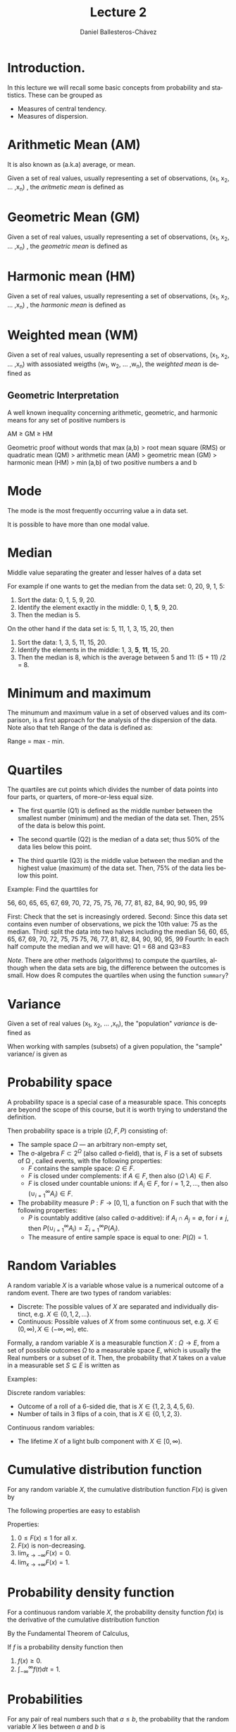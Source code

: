 #+title: Lecture 2
#+author: Daniel Ballesteros-Chávez
#+language: en
#+select_tags: export
#+exclude_tags: noexport
#+creator: Emacs 26.1 (Org mode 9.3.6)
#+PROPERTY: header-args :R+ :exports both
#+PROPERTY: header-args :R+ :session *R*


# #+html: <a href="https://www.codecogs.com/eqnedit.php?latex=\sum_{i=1}^n&space;(x_i&space;-&space;\bar{x})^2" target="_blank"><img src="https://latex.codecogs.com/gif.latex?\sum_{i=1}^n&space;(x_i&space;-&space;\bar{x})^2" title="\sum_{i=1}^n (x_i - \bar{x})^2" /></a>
# #+html: <p align="center"> <img src="https://render.githubusercontent.com/render/math?math=x_{1,2} = \frac{-b \pm \sqrt{b^2-4ac}}{2b}"></p>
# #+html: <p align="left"> <img src="https://render.githubusercontent.com/render/math?math= \sin^2(x) + \cos^2(x) =1"></p>
# #+html: <a href="https://www.codecogs.com/eqnedit.php?latex=\sin^2(x)&space;&plus;&space;\cos^2(x)&space;=1" target="_blank"><img src="https://latex.codecogs.com/gif.latex?\sin^2(x)&space;&plus;&space;\cos^2(x)&space;=1" title="\sin^2(x) + \cos^2(x) =1" /></a>


* Introduction.

In this lecture we will recall some basic concepts from probability and statistics. These can be grouped as

+ Measures of central tendency.
+ Measures of dispersion.


# * Random Variables

# A random variable /X/ is a measurable function /X : \Omega \rightarrow E/ from a set of possible outcomes \Omega to a measurable space /E/. 

# The technical axiomatic definition requires \Omega to be a sample space of a probability triple ( Ω , F , P ) (see the measure-theoretic definition). 

# A random variable is often denoted by capital roman letters such as /X, Y, Z, T/.

# The probability that X takes on a value in a measurable set S ⊆ E is written as


# #+html: <a href="https://www.codecogs.com/eqnedit.php?latex=\Large{\color{DarkBlue}&space;{P(&space;X&space;\in&space;S&space;)=&space;P\left(\{\omega&space;\in\Omega&space;\,|\,&space;X(\omega)&space;\in&space;S&space;\}\right)}}" target="_blank"><img src="https://latex.codecogs.com/gif.latex?\Large{\color{DarkBlue}&space;{P(&space;X&space;\in&space;S&space;)=&space;P\left(\{\omega&space;\in\Omega&space;\,|\,&space;X(\omega)&space;\in&space;S&space;\}\right)}}" title="\Large{\color{DarkBlue} {P( X \in S )= P\left(\{\omega \in\Omega \,|\, X(\omega) \in S \}\right)}}" /></a>


* Arithmetic Mean (AM)

It is also known as (a.k.a) average, or mean.

Given a set of real values, usually representing a set of observations,  (x_{1}, x_{2}, ... ,x_{n}) , the /aritmetic mean/ is defined as

# #+html: <a href="https://www.codecogs.com/eqnedit.php?latex=\Large{{\color{DarkBlue}&space;\bar{x}&space;=&space;\frac{1}{n}\sum_{i=1}^n&space;x_i}}" target="_blank"><img src="https://latex.codecogs.com/gif.latex?\Large{{\color{DarkBlue}&space;\bar{x}&space;=&space;\frac{1}{n}\sum_{i=1}^n&space;x_i}}" title="\Large{{\color{DarkBlue} \bar{x} = \frac{1}{n}\sum_{i=1}^n x_i}}" /></a>

\begin{equation}
\frac{1}{n}\sum_{i=1}^n \, x_i
\end{equation}

* Geometric Mean (GM)

Given a set of real values, usually representing a set of observations,  (x_{1}, x_{2}, ... ,x_{n}) , the /geometric mean/ is defined as

# #+html: <a href="https://www.codecogs.com/eqnedit.php?latex=\Large{\color{DarkBlue}&space;{\bar{x}_{\mbox{geo}}&space;=&space;\left(\Pi_{i=1}^n&space;x_i\right&space;)^{\frac{1}{n}}}&space;=&space;\sqrt[n]{x_1\cdot&space;x_2&space;\cdots&space;x_n}}" target="_blank"><img src="https://latex.codecogs.com/gif.latex?\Large{\color{DarkBlue}&space;{\bar{x}_{\mbox{geo}}&space;=&space;\left(\Pi_{i=1}^n&space;x_i\right&space;)^{\frac{1}{n}}}&space;=&space;\sqrt[n]{x_1\cdot&space;x_2&space;\cdots&space;x_n}}" title="\Large{\color{DarkBlue} {\bar{x}_{\mbox{geo}} = \left(\Pi_{i=1}^n x_i\right )^{\frac{1}{n}}} = \sqrt[n]{x_1\cdot x_2 \cdots x_n}}" /></a>

\begin{equation}
\bar{x}_{\mbox{geo}}= \left( \Pi_{i=1}^n x_i \right)^{\frac{1}{n}} = \sqrt[n]{x_1\cdot x_2 \cdots x_n}
\end{equation}


* Harmonic mean (HM)

Given a set of real values, usually representing a set of observations,  (x_{1}, x_{2}, ... ,x_{n}) , the /harmonic mean/ is defined as

# #+html: <a href="https://www.codecogs.com/eqnedit.php?latex=\Large{\color{DarkBlue}{&space;\bar{x}_{\mbox{hm}}=\frac{1}{\frac{1}{n}&space;\sum_{i=1}^{n}\frac{1}{x_{i}}}}&space;=&space;\frac{n}{\frac{1}{x_1}&space;&plus;&space;\frac{1}{x_2}&space;&plus;&space;\cdots&space;&plus;&space;\frac{1}{x_n}}}" target="_blank"><img src="https://latex.codecogs.com/gif.latex?\Large{\color{DarkBlue}{&space;\bar{x}_{\mbox{hm}}=\frac{1}{\frac{1}{n}&space;\sum_{i=1}^{n}\frac{1}{x_{i}}}}&space;=&space;\frac{n}{\frac{1}{x_1}&space;&plus;&space;\frac{1}{x_2}&space;&plus;&space;\cdots&space;&plus;&space;\frac{1}{x_n}}}" title="\Large{\color{DarkBlue}{ \bar{x}_{\mbox{hm}}=\frac{1}{\frac{1}{n} \sum_{i=1}^{n}\frac{1}{x_{i}}}} = \frac{n}{\frac{1}{x_1} + \frac{1}{x_2} + \cdots + \frac{1}{x_n}}}" /></a>

\begin{equation}
\bar{x}_{\mbox{hm}} = \frac{1}{\frac{1}{n} \sum_{i=1}^{n}\frac{1}{x_{i}}} = \frac{n}{\frac{1}{x_1} + \frac{1}{x_2} + \cdots + \frac{1}{x_n}}
\end{equation}


* Weighted mean (WM)

Given a set of real values, usually representing a set of observations,  (x_{1}, x_{2}, ... ,x_{n}) with assosiated weigths (w_{1}, w_{2}, ... ,w_{n}), the /weighted mean/ is defined as

# #+html: <a href="https://www.codecogs.com/eqnedit.php?latex=\Large\color{DarkBlue}&space;\overline{x}_{w}=\frac{&space;\sum_{i=1}^n&space;w_i&space;x_i}{\sum_{i=1}^n&space;w_i}&space;=&space;\frac{w_1&space;x_1&space;&plus;&space;w_2&space;x_2&space;&plus;&space;\cdots&space;&plus;&space;w_n&space;x_n}{w_1&space;&plus;&space;w_2&space;&plus;&space;\cdots&space;&plus;&space;w_n}" target="_blank"><img src="https://latex.codecogs.com/gif.latex?\Large\color{DarkBlue}&space;\overline{x}_{w}=\frac{&space;\sum_{i=1}^n&space;w_i&space;x_i}{\sum_{i=1}^n&space;w_i}&space;=&space;\frac{w_1&space;x_1&space;&plus;&space;w_2&space;x_2&space;&plus;&space;\cdots&space;&plus;&space;w_n&space;x_n}{w_1&space;&plus;&space;w_2&space;&plus;&space;\cdots&space;&plus;&space;w_n}" title="\Large\color{DarkBlue} \overline{x}_{w}=\frac{ \sum_{i=1}^n w_i x_i}{\sum_{i=1}^n w_i} = \frac{w_1 x_1 + w_2 x_2 + \cdots + w_n x_n}{w_1 + w_2 + \cdots + w_n}" /></a>

\begin{equation}
\overline{x}_{w}=\frac{\sum_{i=1}^n w_i x_i}{\sum_{i=1}^n w_i} = \frac{w_1 x_1 + w_2x_2 + \cdots + w_n x_n}{w_1 + w_2 + \cdots + w_n}
\end{equation}


** Geometric Interpretation

A well known inequality concerning arithmetic, geometric, and harmonic means for any set of positive numbers is


    AM ≥ GM ≥ HM 

Geometric proof without words that max (a,b) > root mean square (RMS) or quadratic mean (QM) > arithmetic mean (AM) > geometric mean (GM) > harmonic mean (HM) > min (a,b) of two positive numbers a and b 

# #+html: <a title="Cmglee, CC BY-SA 4.0 &lt;https://creativecommons.org/licenses/by-sa/4.0&gt;, via Wikimedia Commons" href="https://commons.wikimedia.org/wiki/File:QM_AM_GM_HM_inequality_visual_proof.svg"><img width="512" alt="QM AM GM HM inequality visual proof" src="https://upload.wikimedia.org/wikipedia/commons/thumb/a/a1/QM_AM_GM_HM_inequality_visual_proof.svg/512px-QM_AM_GM_HM_inequality_visual_proof.svg.png"></a>



* Mode

The mode is the most frequently occurring value a in data set.

It is possible to have more than one modal value.


* Median

Middle value separating the greater and lesser halves of a data set 

For example if one wants to get the median from the data set: 0, 20, 9, 1, 5:
1) Sort the data: 0, 1, 5, 9, 20.
2) Identify the element exactly in the middle: 0, 1, *5*, 9, 20.
3) Then the median is 5.

On the other hand if the data set is: 5, 11, 1, 3, 15, 20, then
1) Sort the data: 1, 3, 5, 11, 15, 20.
2) Identify the elements in the middle:  1, 3, *5*, *11*, 15, 20.
3) Then the median is 8, which  is the average between 5 and 11: (5 + 11) /2 = 8.

* Minimum and maximum

The minumum and maximum value in a set of observed values and its comparison, is a first approach for the analysis of the dispersion of the data.
Note also that teh Range of the data is defined as:

Range = max - min.


* Quartiles

The quartiles are cut points which divides the number of data points into four parts, or quarters, of more-or-less equal size.

+ The first quartile (Q1) is defined as the middle number between the smallest number (minimum) and the median of the data set. Then,  25% of the data is below this point.

+ The second quartile (Q2) is the median of a data set; thus 50% of the data lies below this point.

+ The third quartile (Q3) is the middle value between the median and the highest value (maximum) of the data set. Then, 75% of the data lies below this point.

Example: Find the quarttiles for

56, 60, 65, 65, 67, 69, 70, 72, 75, 75, 76, 77, 81, 82, 84, 90, 90, 95, 99

First: Check that the set is increasingly ordered.
Second: Since this data set contains even number of observations, we pick the 10th value: 75 as the median.
Third: split the data into two halves including the median
 56, 60, 65, 65, 67, 69, 70, 72, 75, 75
 75, 76, 77, 81, 82, 84, 90, 90, 95, 99
Fourth: In each half compute the median and we will have: Q1 = 68 and Q3=83

/Note/. There are other methods (algorithms) to compute the quartiles, although when the data sets are big, the difference between the outcomes is small. How does R computes the quartiles when using the function =summary=? 

* Variance

Given a set of real values (x_{1}, x_{2}, ... ,x_{n}), the "population" /variance/ is defined as 

# #+html: <a href="https://www.codecogs.com/eqnedit.php?latex=\Large{\color{DarkBlue}&space;{\sigma_X^{2}={\frac&space;{1}{n}}\sum&space;_{i=1}^{n}\left(x_{i}-{\overline&space;{x}}\right)^{2}}}" target="_blank"><img src="https://latex.codecogs.com/gif.latex?\Large{\color{DarkBlue}&space;{\sigma_X^{2}={\frac&space;{1}{n}}\sum&space;_{i=1}^{n}\left(x_{i}-{\overline&space;{x}}\right)^{2}}}" title="\Large{\color{DarkBlue} {\sigma_X^{2}={\frac {1}{n}}\sum _{i=1}^{n}\left(x_{i}-{\overline {x}}\right)^{2}}}" /></a>

\begin{equation}
\sigma_X^{2}={\frac{1}{n}}\sum_{i=1}^{n}\left(x_{i}-{\overline{x}}\right)^{2}.
\end{equation}


When working with samples (subsets) of a given population, the "sample" variance/ is given as

# #+html: <a href="https://www.codecogs.com/eqnedit.php?latex=\Large{\color{DarkBlue}&space;{s_X^{2}={\frac&space;{1}{n-1}}\sum&space;_{i=1}^{n}\left(x_{i}-{\overline&space;{x}}\right)^{2}}}" target="_blank"><img src="https://latex.codecogs.com/gif.latex?\Large{\color{DarkBlue}&space;{s_X^{2}={\frac&space;{1}{n-1}}\sum&space;_{i=1}^{n}\left(x_{i}-{\overline&space;{x}}\right)^{2}}}" title="\Large{\color{DarkBlue} {s_X^{2}={\frac {1}{n-1}}\sum _{i=1}^{n}\left(x_{i}-{\overline {x}}\right)^{2}}}" /></a>

\begin{equation}
s_X^{2}={\frac{1}{n-1}}\sum_{i=1}^{n}\left(x_{i}-{\overline{x}}\right)^{2}.
\end{equation}


* Probability space

A probability space is a special case of a measurable space. This concepts are beyond the scope of this course, but it is worth trying to understand the definition.

Then probability space is a triple $(\Omega, F, P)$ consisting of:

    + The sample space $\Omega$ — an arbitrary non-empty set,
    + The σ-algebra $F \subset 2^{\Omega}$ (also called σ-field), that is, $F$ is a set of subsets of \Omega , called events, with the following properties:
       + $F$  contains the sample space: $\Omega \in F$.
       + $F$  is closed under complements: if $A \in F$, then also $( \Omega \setminus A ) \in F$.
       + $F$  is closed under countable unions: if $A_i \in F$, for $i = 1 , 2 ,\ldots$, then also $( \cup^{\infty}_{i = 1} A_{i} ) \in F$.
    + The probability measure $P : F \to [ 0 , 1 ]$,  a function on F such that with the following properties:
        + $P$ is countably additive (also called σ-additive): if $A_{i} \cap A_{j} = \emptyset$, for $i \neq j$, then $P(\cup^{\infty}_{i = 1} A_{i}) = \Sigma^{\infty}_{i = 1} P(A_{i})$.
        + The measure of entire sample space is equal to one: $P ( \Omega ) = 1$.

* Random Variables

A random variable $X$ is a variable whose value is a numerical outcome of a random event.
There are two types of random variables:
+ Discrete: The possible values of $X$ are separated and individually distinct, e.g. $X \in \{0, 1, 2, . . .\}$.
+ Continuous: Possible values of $X$ from some continuous set, e.g. $X \in (0, \infty), X \in (-\infty, \infty)$, etc.

Formally, a random variable $X$ is a measurable function $X : \Omega
    \to E$, from a set of possible outcomes $\Omega$ to a measurable
    space $E$, which is usually the Real numbers or a subset of
    it. Then, the probability that $X$ takes on a value in a measurable
    set $S \subseteq E$ is written as 

\begin{equation}
P ⁡ ( X ∈ S ) = P ⁡ ( \{ ω ∈ Ω ∣ X ( ω ) ∈ S    \} )
\end{equation}

Examples:

Discrete random variables: 
+ Outcome of a roll of a 6-sided die, that is $X \in \{1, 2, 3, 4, 5, 6\}$.
+ Number of tails in 3 flips of a coin, that is $X \in \{0, 1, 2, 3\}$.

Continuous random variables: 
+ The lifetime $X$ of a light bulb component with $X \in [0, \infty)$.

* Cumulative distribution function

For any random variable $X$, the cumulative distribution function $F (x)$ is given by
\begin{equation}
F (x) = P(X \leq x).
\end{equation}


The following properties are easy to establish

Properties:
1) $0 \leq F(x) \leq 1$ for all $x$.
2) $F(x)$ is non-decreasing.
3) $\lim_{x\to - \infty} F(x) = 0$.
4) $\lim_{x\to + \infty} F(x) = 1$.


* Probability density function

For a continuous random variable $X$, the probability density function $f(x)$ is the derivative of the cumulative distribution function
\begin{equation}
 f(x) = \frac{dF}{dx}.
\end{equation}

By the Fundamental Theorem of Calculus,

\begin{equation}
F(x) =\int_{-\infty}^{x} f(t) dt.
\end{equation}

#+begin_prop
If $f$ is a probability density function then
1) $f(x) \geq 0$.
2) $\int_{-\infty}^{\infty} f(t) dt = 1$.
#+end_prop

* Probabilities

For any pair of real numbers such that $a \leq b$, the probability that the random variable $X$ lies between $a$ and $b$ is 

\begin{equation}
P(a \leq X \leq b) = P(X \leq b) - P( X \leq a) = F(b) - F(a) =  \int_{a}^{b} f(t) dt
\end{equation}

* Mean and variance revisited.

Population mean or expectation of a continuous random variable X is defined as

# #+html: <a href="https://www.codecogs.com/eqnedit.php?latex=\Large\color{DarkBlue}&space;E[X]&space;=&space;\int_{-\infty}^{\infty}&space;x&space;f(x)dx" target="_blank"><img src="https://latex.codecogs.com/gif.latex?\Large\color{DarkBlue}&space;E[X]&space;=&space;\int_{-\infty}^{\infty}&space;x&space;f(x)dx" title="\Large\color{DarkBlue} E[X] = \int_{-\infty}^{\infty} x f(x)dx" /></a>
\begin{equation}
E[X] = \int_{-\infty}^{\infty} xf(x) dx.
\end{equation}

The variance of the random variable X with mean \mu = E[X], is given by
# #+html: <a href="https://www.codecogs.com/eqnedit.php?latex=\Large\color{DarkBlue}&space;\mbox{Var}[X]&space;=&space;E[(X-\mu)^2]&space;=&space;\int_{-\infty}^{\infty}(x-\mu)^2f(x)dx" target="_blank"><img src="https://latex.codecogs.com/gif.latex?\Large\color{DarkBlue}&space;\mbox{Var}[X]&space;=&space;E[(X-\mu)^2]&space;=&space;\int_{-\infty}^{\infty}(x-\mu)^2f(x)dx" title="\Large\color{DarkBlue} \mbox{Var}[X] = E[(X-\mu)^2] = \int_{-\infty}^{\infty}(x-\mu)^2f(x)dx" /></a>

\begin{equation}
\mbox{Var}[X] = E[(X-\mu)^2] = \int_{-\infty}^{\infty} (x-\mu)^2 f(x) dx.
\end{equation}


The standard deviation is defined by the value 

# #+html: <a href="https://www.codecogs.com/eqnedit.php?latex=\Large\color{DarkBlue}&space;\mbox{s.d}[X]&space;=&space;\sqrt{\mbox{Var}[X]}" target="_blank"><img src="https://latex.codecogs.com/gif.latex?\Large\color{DarkBlue}&space;\mbox{s.d}[X]&space;=&space;\sqrt{\mbox{Var}[X]}" title="\Large\color{DarkBlue} \mbox{s.d}[X] = \sqrt{\mbox{Var}[X]}" /></a>
\begin{equation}
\mbox{s.d.}[X] = \sqrt{\mbox{Var}[X]}.
\end{equation}


We say that two *random variables are independent* if the realisation of one does not affect the probability distribution of the other. 

Proposition: Let $a, b, c$ be constant real numbers, and $X$, $Y$ be random variables. Then the following identities hold:

1) If $f$ is the probability density function for $X$, and $g$ is any function from the real numbers to the real number, then $E[g(X)] = \int_{-\infty}^{\infty} g(x) f (x) dx$.
2) $E[aX + bY + c] = aE[X] + b E[Y] + c$.
3) $\mbox{Var}[ aX + b] = a^{2} \mbox{Var}[X]$.
4) If $X$ and $Y$ are two independent variables then $E[XY] = E[X]E[Y]$.
5) If $X$ and $Y$ are two independent variables then $\mbox{Var}[X + Y] = \mbox{Var}[X] + \mbox{Var}[Y]$.
6) $\mbox{Var}[X] = E[X^{2}] - (E[X])^{2}$.




* The normal distribution

For real values $-\infty \leq x \leq \infty$, $-\infty \leq \mu \leq \infty$ and  $0 \leq \sigma \leq \infty$, the normal distribution has probability density function:

# #+html: <a href="https://www.codecogs.com/eqnedit.php?latex=\Large\color{DarkBlue}&space;f(x)&space;=&space;\frac{1}{\sigma\sqrt{2\pi}}e&space;^{-\frac{1}{2}\left(&space;\frac{x&space;-&space;\mu}{\sigma}\right&space;)^2}" target="_blank"><img src="https://latex.codecogs.com/gif.latex?\Large\color{DarkBlue}&space;f(x)&space;=&space;\frac{1}{\sigma\sqrt{2\pi}}e&space;^{-\frac{1}{2}\left(&space;\frac{x&space;-&space;\mu}{\sigma}\right&space;)^2}" title="\Large\color{DarkBlue} f(x) = \frac{1}{\sigma\sqrt{2\pi}}e ^{-\frac{1}{2}\left( \frac{x - \mu}{\sigma}\right )^2}" /></a>


In the special case that \sigma = 1 and \mu = 0, then we write the *standard normal distribution* as

# #+html: <a href="https://www.codecogs.com/eqnedit.php?latex=\Large\color{DarkBlue}&space;f(x)&space;=&space;\frac{1}{\sqrt{2\pi}}e&space;^{-\frac{x^2}{2}}" target="_blank"><img src="https://latex.codecogs.com/gif.latex?\Large\color{DarkBlue}&space;f(x)&space;=&space;\frac{1}{\sqrt{2\pi}}e&space;^{-\frac{x^2}{2}}" title="\Large\color{DarkBlue} f(x) = \frac{1}{\sqrt{2\pi}}e ^{-\frac{x^2}{2}}" /></a>

#+begin_example R
curve(dnorm(x),-3,3)

curve(pnorm(x),-3,3)
#+end_example


*Theorem*. If $X ∼ N (\mu, \sigma^{2} )$ and $Y = aX + b$ for constants $a, b\in \mathbb{R}$, then $Y$ is also normally distributed and 

\begin{equation}
Y \sim N( a \mu + b, a^{2} \sigma^{2})
\end{equation}

In the particular case that $a = 1/\sigma$ and $b =  -\mu / \sigma$, then we actually have

\begin{equation}
Y \sim N( 0, 1).
\end{equation}

Example

For $X \sim N(2,9)$, find $P( 2 < X < 5)$.

[[https://en.wikipedia.org/wiki/Standard_normal_table][table of values may be found here]]

Solution: $P( 2 < X < 5) =  0.34$.


*Example*

Suppose that $Z ∼ N(0, 1)$. Using the probability density function and the definition, show that $\mbox{Var}[Z] = 1$. 


*Example* 

This example is taken from "The R book" by Michael J. Crawley.
Suppose we have measured the heights of 100 people. The mean height was 170 cm and the standard
deviation was 8 cm. We can ask three sorts of questions about data like these: what is the probability that a
randomly selected individual will be:

+ shorter than a particular height?
+ taller than a particular height?
+ between one specified height and another?

The area under the whole curve is exactly 1; everybody has a height between minus infinity and plus infinity.
True, but not particularly helpful. Suppose we want to know the probability that one of our people, selected
at random from the group, will be less than 160 cm tall. We need to convert this height into a value of z; that
is to say, we need to convert 160 cm into a number of standard deviations from the mean. What do we know
about the standard normal distribution? It has a mean of 0 and a standard deviation of 1. So we can convert
any value $y$, from a distribution with mean $ȳ$ and standard deviation $s$ very simply by calculating

\begin{equation}
z = \frac{y − ȳ}{s}
\end{equation}

So we convert $160$ cm into a number of standard deviations. It is less than the mean height ($170$ cm) so its
value will be negative:

\begin{equation}
z = −1.25.
\end{equation}


Now we need to find the probability of a value of the standard normal taking a value of –1.25 or smaller.
This is the area under the left-hand tail (the integral) of the density function. The function we need for this
is pnorm: we provide it with a value of z (or, more generally, with a quantile) and it provides us with the
probability we want:

#+begin_src R :exports both :colnames yes
pnorm(-1.25)
#+end_src

#+RESULTS:
|                 x |
|-------------------|
| 0.105649773666855 |

So the answer to our first question (the shaded area, top left) is just over 10%


* The Bernoulli distribution

This is the probability distribution  a binary random variable $X$. The response takes one of only two
values: it is 1 with probability p  and is 0 with probability $1 – p$ (probability of success and failure respectively). The density function
is given by:

\begin{equation}
f(x) = p^{x}(1-p)^{1-x}.
\end{equation}

Verify that

+ $E[X] = p$.
+ $\mbox{V}ar[X] = pq$.


* The binomial distribution

The general form of the density of the  binomial distribution is given by

# #+html: <a href="https://www.codecogs.com/eqnedit.php?latex=\Large\color{DarkBlue}&space;f(k)&space;=&space;\binom{n}{k}p^k&space;(1-p)^{n-k}" target="_blank"><img src="https://latex.codecogs.com/gif.latex?\Large\color{DarkBlue}&space;f(k)&space;=&space;\binom{n}{k}p^k&space;(1-p)^{n-k}" title="\Large\color{DarkBlue} f(k) = \binom{n}{k}p^k (1-p)^{n-k}" /></a>

\begin{equation}
f(k) =  \binom{n}{k} p^{k} (1 - p  )^k.
\end{equation}


The mean of the binomial distribution is np and the variance is np(1 – p).


#+begin_example R
dbinom(x, size, prob)
#+end_example

for example, in a barplot

#+begin_example R 
barplot(pbinom(0:4, 4, 0.1))
barplot(dbinom(0:4, 4, 0.1))
#+end_example 

Compare this plot with the one obtained for the normal distribution.


Example:

Suppose a biased coin comes up heads with probability 0.3 when tossed. The probability of seeing exactly 4 heads in 6 tosses is 
=f(4) = 0.0595=
